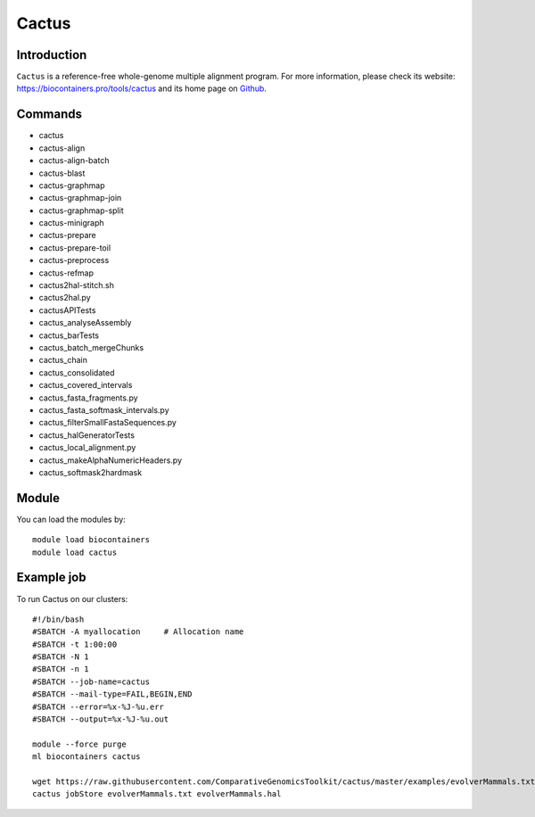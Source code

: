 .. _backbone-label:

Cactus
==============================

Introduction
~~~~~~~~
``Cactus`` is a reference-free whole-genome multiple alignment program. For more information, please check its website: https://biocontainers.pro/tools/cactus and its home page on `Github`_.

Commands
~~~~~~~
- cactus
- cactus-align
- cactus-align-batch
- cactus-blast
- cactus-graphmap
- cactus-graphmap-join
- cactus-graphmap-split
- cactus-minigraph
- cactus-prepare
- cactus-prepare-toil
- cactus-preprocess
- cactus-refmap
- cactus2hal-stitch.sh
- cactus2hal.py
- cactusAPITests
- cactus_analyseAssembly
- cactus_barTests
- cactus_batch_mergeChunks
- cactus_chain
- cactus_consolidated
- cactus_covered_intervals
- cactus_fasta_fragments.py
- cactus_fasta_softmask_intervals.py
- cactus_filterSmallFastaSequences.py
- cactus_halGeneratorTests
- cactus_local_alignment.py
- cactus_makeAlphaNumericHeaders.py
- cactus_softmask2hardmask

Module
~~~~~~~~
You can load the modules by::
    
    module load biocontainers
    module load cactus

Example job
~~~~~
To run Cactus on our clusters::

    #!/bin/bash
    #SBATCH -A myallocation     # Allocation name 
    #SBATCH -t 1:00:00
    #SBATCH -N 1
    #SBATCH -n 1
    #SBATCH --job-name=cactus
    #SBATCH --mail-type=FAIL,BEGIN,END
    #SBATCH --error=%x-%J-%u.err
    #SBATCH --output=%x-%J-%u.out

    module --force purge
    ml biocontainers cactus

    wget https://raw.githubusercontent.com/ComparativeGenomicsToolkit/cactus/master/examples/evolverMammals.txt
    cactus jobStore evolverMammals.txt evolverMammals.hal

.. _Github: https://github.com/ComparativeGenomicsToolkit/cactus
